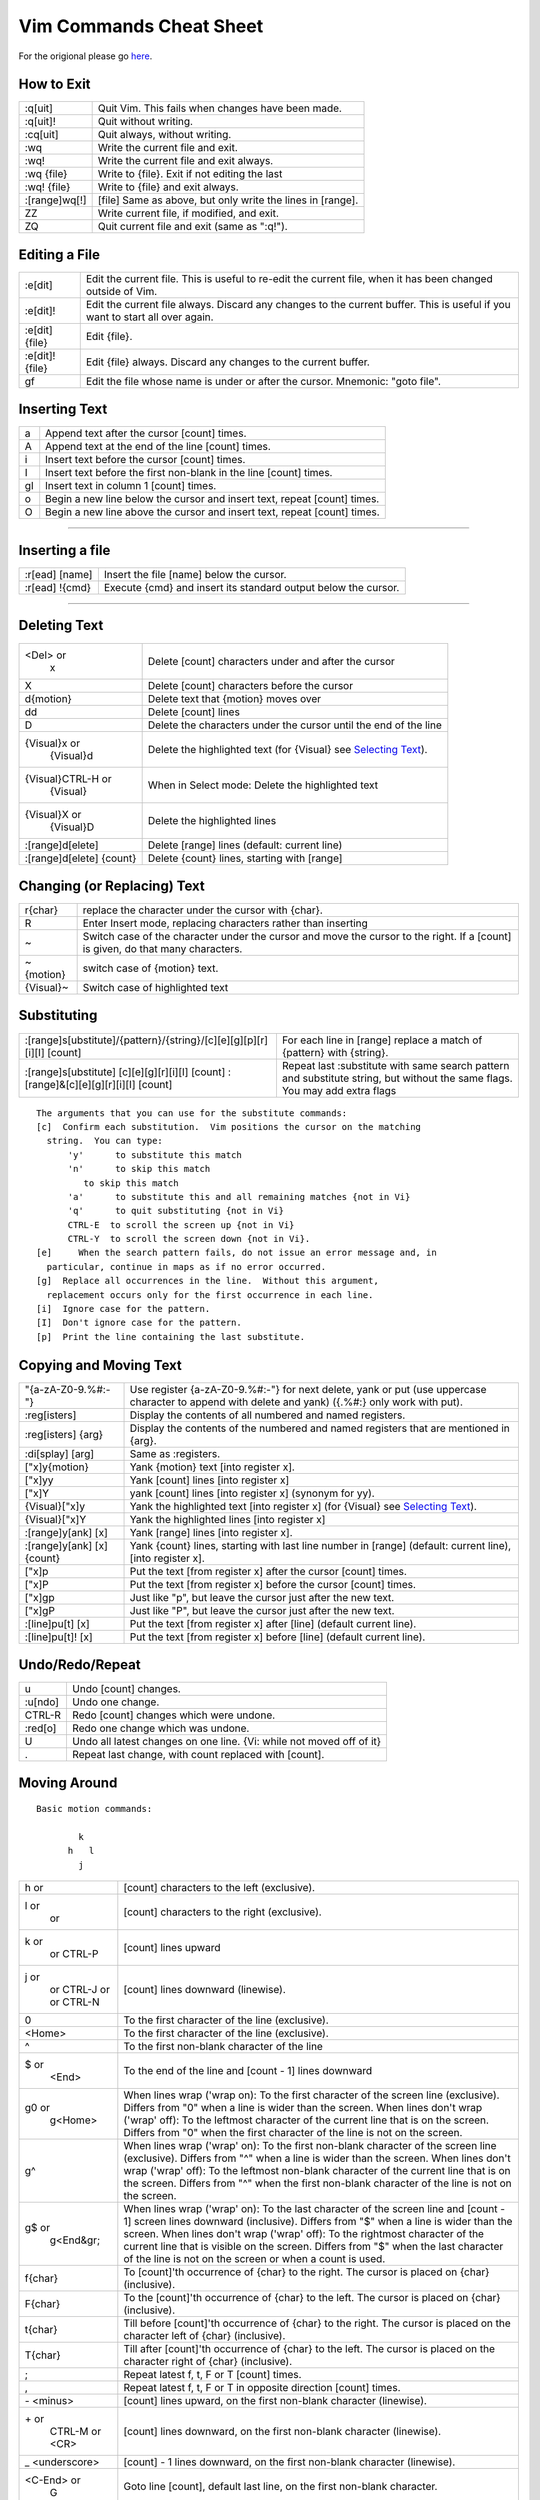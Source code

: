 Vim Commands Cheat Sheet
========================

For the origional please go `here <http://www.fprintf.net/vimCheatSheet.html>`_.

How to Exit
-----------

+-----------------+--------------------------------------------------------------+
| :q[uit]         | Quit Vim. This fails when changes have been made.            |
+-----------------+--------------------------------------------------------------+
| :q[uit]!        | Quit without writing.                                        |
+-----------------+--------------------------------------------------------------+
| :cq[uit]        | Quit always, without writing.                                |
+-----------------+--------------------------------------------------------------+
| :wq             | Write the current file and exit.                             |
+-----------------+--------------------------------------------------------------+
| :wq!            | Write the current file and exit always.                      |
+-----------------+--------------------------------------------------------------+
| :wq {file}      | Write to {file}. Exit if not editing the last                |
+-----------------+--------------------------------------------------------------+
| :wq! {file}     | Write to {file} and exit always.                             |
+-----------------+--------------------------------------------------------------+
| :[range]wq[!]   | [file] Same as above, but only write the lines in [range].   |
+-----------------+--------------------------------------------------------------+
| ZZ              | Write current file, if modified, and exit.                   |
+-----------------+--------------------------------------------------------------+
| ZQ              | Quit current file and exit (same as ":q!").                  |
+-----------------+--------------------------------------------------------------+



Editing a File
--------------

+-------------------+--------------------------------------------------------------------------------------------------------------------------------+
| :e[dit]           | Edit the current file. This is useful to re-edit the current file, when it has been changed outside of Vim.                    |
+-------------------+--------------------------------------------------------------------------------------------------------------------------------+
| :e[dit]!          | Edit the current file always. Discard any changes to the current buffer. This is useful if you want to start all over again.   |
+-------------------+--------------------------------------------------------------------------------------------------------------------------------+
| :e[dit] {file}    | Edit {file}.                                                                                                                   |
+-------------------+--------------------------------------------------------------------------------------------------------------------------------+
| :e[dit]! {file}   | Edit {file} always. Discard any changes to the current buffer.                                                                 |
+-------------------+--------------------------------------------------------------------------------------------------------------------------------+
| gf                | Edit the file whose name is under or after the cursor. Mnemonic: "goto file".                                                  |
+-------------------+--------------------------------------------------------------------------------------------------------------------------------+


Inserting Text
--------------

+------+----------------------------------------------------------------------------+
| a    | Append text after the cursor [count] times.                                |
+------+----------------------------------------------------------------------------+
| A    | Append text at the end of the line [count] times.                          |
+------+----------------------------------------------------------------------------+
| i    | Insert text before the cursor [count] times.                               |
+------+----------------------------------------------------------------------------+
| I    | Insert text before the first non-blank in the line [count] times.          |
+------+----------------------------------------------------------------------------+
| gI   | Insert text in column 1 [count] times.                                     |
+------+----------------------------------------------------------------------------+
| o    | Begin a new line below the cursor and insert text, repeat [count] times.   |
+------+----------------------------------------------------------------------------+
| O    | Begin a new line above the cursor and insert text, repeat [count] times.   |
+------+----------------------------------------------------------------------------+

--------------

Inserting a file
----------------

+------------------+------------------------------------------------------------------+
| :r[ead] [name]   | Insert the file [name] below the cursor.                         |
+------------------+------------------------------------------------------------------+
| :r[ead] !{cmd}   | Execute {cmd} and insert its standard output below the cursor.   |
+------------------+------------------------------------------------------------------+

--------------

Deleting Text
-------------

+----------------------------+-------------------------------------------------------------------------------+
| <Del> or                   | Delete [count] characters under and after the cursor                          |
|  x                         |                                                                               |
+----------------------------+-------------------------------------------------------------------------------+
| X                          | Delete [count] characters before the cursor                                   |
+----------------------------+-------------------------------------------------------------------------------+
| d{motion}                  | Delete text that {motion} moves over                                          |
+----------------------------+-------------------------------------------------------------------------------+
| dd                         | Delete [count] lines                                                          |
+----------------------------+-------------------------------------------------------------------------------+
| D                          | Delete the characters under the cursor until the end of the line              |
+----------------------------+-------------------------------------------------------------------------------+
| {Visual}x or               | Delete the highlighted text (for {Visual} see `Selecting Text <#select>`_).   |
|  {Visual}d                 |                                                                               |
+----------------------------+-------------------------------------------------------------------------------+
| {Visual}CTRL-H or          | When in Select mode: Delete the highlighted text                              |
|  {Visual}                  |                                                                               |
+----------------------------+-------------------------------------------------------------------------------+
| {Visual}X or               | Delete the highlighted lines                                                  |
|  {Visual}D                 |                                                                               |
+----------------------------+-------------------------------------------------------------------------------+
| :[range]d[elete]           | Delete [range] lines (default: current line)                                  |
+----------------------------+-------------------------------------------------------------------------------+
| :[range]d[elete] {count}   | Delete {count} lines, starting with [range]                                   |
+----------------------------+-------------------------------------------------------------------------------+



Changing (or Replacing) Text
----------------------------

+-------------+-----------------------------------------------------------------------------------------------------------------------------------+
| r{char}     | replace the character under the cursor with {char}.                                                                               |
+-------------+-----------------------------------------------------------------------------------------------------------------------------------+
| R           | Enter Insert mode, replacing characters rather than inserting                                                                     |
+-------------+-----------------------------------------------------------------------------------------------------------------------------------+
| ~           | Switch case of the character under the cursor and move the cursor to the right. If a [count] is given, do that many characters.   |
+-------------+-----------------------------------------------------------------------------------------------------------------------------------+
| ~{motion}   | switch case of {motion} text.                                                                                                     |
+-------------+-----------------------------------------------------------------------------------------------------------------------------------+
| {Visual}~   | Switch case of highlighted text                                                                                                   |
+-------------+-----------------------------------------------------------------------------------------------------------------------------------+



Substituting
------------

+---------------------------------------------------------------------------------------+-------------------------------------------------------------------------------------------------------------------------------+
| :[range]s[ubstitute]/{pattern}/{string}/[c][e][g][p][r][i][I] [count]                 | For each line in [range] replace a match of {pattern} with {string}.                                                          |
+---------------------------------------------------------------------------------------+-------------------------------------------------------------------------------------------------------------------------------+
| :[range]s[ubstitute] [c][e][g][r][i][I] [count] :[range]&[c][e][g][r][i][I] [count]   | Repeat last :substitute with same search pattern and substitute string, but without the same flags. You may add extra flags   |
+---------------------------------------------------------------------------------------+-------------------------------------------------------------------------------------------------------------------------------+

::

    The arguments that you can use for the substitute commands:
    [c]  Confirm each substitution.  Vim positions the cursor on the matching
      string.  You can type:
          'y'      to substitute this match
          'n'      to skip this match
             to skip this match
          'a'      to substitute this and all remaining matches {not in Vi}
          'q'      to quit substituting {not in Vi}
          CTRL-E  to scroll the screen up {not in Vi}
          CTRL-Y  to scroll the screen down {not in Vi}.
    [e]     When the search pattern fails, do not issue an error message and, in
      particular, continue in maps as if no error occurred.  
    [g]  Replace all occurrences in the line.  Without this argument,
      replacement occurs only for the first occurrence in each line.
    [i]  Ignore case for the pattern.  
    [I]  Don't ignore case for the pattern.  
    [p]  Print the line containing the last substitute.



Copying and Moving Text
-----------------------

+------------------------------+-----------------------------------------------------------------------------------------------------------------------------------------------------+
| "{a-zA-Z0-9.%#:-"}           | Use register {a-zA-Z0-9.%#:-"} for next delete, yank or put (use uppercase character to append with delete and yank) ({.%#:} only work with put).   |
+------------------------------+-----------------------------------------------------------------------------------------------------------------------------------------------------+
| :reg[isters]                 | Display the contents of all numbered and named registers.                                                                                           |
+------------------------------+-----------------------------------------------------------------------------------------------------------------------------------------------------+
| :reg[isters] {arg}           | Display the contents of the numbered and named registers that are mentioned in {arg}.                                                               |
+------------------------------+-----------------------------------------------------------------------------------------------------------------------------------------------------+
| :di[splay] [arg]             | Same as :registers.                                                                                                                                 |
+------------------------------+-----------------------------------------------------------------------------------------------------------------------------------------------------+
| ["x]y{motion}                | Yank {motion} text [into register x].                                                                                                               |
+------------------------------+-----------------------------------------------------------------------------------------------------------------------------------------------------+
| ["x]yy                       | Yank [count] lines [into register x]                                                                                                                |
+------------------------------+-----------------------------------------------------------------------------------------------------------------------------------------------------+
| ["x]Y                        | yank [count] lines [into register x] (synonym for yy).                                                                                              |
+------------------------------+-----------------------------------------------------------------------------------------------------------------------------------------------------+
| {Visual}["x]y                | Yank the highlighted text [into register x] (for {Visual} see `Selecting Text <#select>`_).                                                         |
+------------------------------+-----------------------------------------------------------------------------------------------------------------------------------------------------+
| {Visual}["x]Y                | Yank the highlighted lines [into register x]                                                                                                        |
+------------------------------+-----------------------------------------------------------------------------------------------------------------------------------------------------+
| :[range]y[ank] [x]           | Yank [range] lines [into register x].                                                                                                               |
+------------------------------+-----------------------------------------------------------------------------------------------------------------------------------------------------+
| :[range]y[ank] [x] {count}   | Yank {count} lines, starting with last line number in [range] (default: current line), [into register x].                                           |
+------------------------------+-----------------------------------------------------------------------------------------------------------------------------------------------------+
| ["x]p                        | Put the text [from register x] after the cursor [count] times.                                                                                      |
+------------------------------+-----------------------------------------------------------------------------------------------------------------------------------------------------+
| ["x]P                        | Put the text [from register x] before the cursor [count] times.                                                                                     |
+------------------------------+-----------------------------------------------------------------------------------------------------------------------------------------------------+
| ["x]gp                       | Just like "p", but leave the cursor just after the new text.                                                                                        |
+------------------------------+-----------------------------------------------------------------------------------------------------------------------------------------------------+
| ["x]gP                       | Just like "P", but leave the cursor just after the new text.                                                                                        |
+------------------------------+-----------------------------------------------------------------------------------------------------------------------------------------------------+
| :[line]pu[t] [x]             | Put the text [from register x] after [line] (default current line).                                                                                 |
+------------------------------+-----------------------------------------------------------------------------------------------------------------------------------------------------+
| :[line]pu[t]! [x]            | Put the text [from register x] before [line] (default current line).                                                                                |
+------------------------------+-----------------------------------------------------------------------------------------------------------------------------------------------------+



Undo/Redo/Repeat
----------------

+-----------+------------------------------------------------------------------------+
| u         | Undo [count] changes.                                                  |
+-----------+------------------------------------------------------------------------+
| :u[ndo]   | Undo one change.                                                       |
+-----------+------------------------------------------------------------------------+
| CTRL-R    | Redo [count] changes which were undone.                                |
+-----------+------------------------------------------------------------------------+
| :red[o]   | Redo one change which was undone.                                      |
+-----------+------------------------------------------------------------------------+
| U         | Undo all latest changes on one line. {Vi: while not moved off of it}   |
+-----------+------------------------------------------------------------------------+
| .         | Repeat last change, with count replaced with [count].                  |
+-----------+------------------------------------------------------------------------+



Moving Around
-------------

::

    Basic motion commands:

            k              
          h   l          
            j             

+-------------------+--------------------------------------------------------------------------------------------------------------------------------------------------------------------------------------------------------------------------------------------------------------------------------------------------------------------------------------------------------------------------------------------------------+
| h or              | [count] characters to the left (exclusive).                                                                                                                                                                                                                                                                                                                                                            |
+-------------------+--------------------------------------------------------------------------------------------------------------------------------------------------------------------------------------------------------------------------------------------------------------------------------------------------------------------------------------------------------------------------------------------------------+
| l or              | [count] characters to the right (exclusive).                                                                                                                                                                                                                                                                                                                                                           |
|  or               |                                                                                                                                                                                                                                                                                                                                                                                                        |
+-------------------+--------------------------------------------------------------------------------------------------------------------------------------------------------------------------------------------------------------------------------------------------------------------------------------------------------------------------------------------------------------------------------------------------------+
| k or              | [count] lines upward                                                                                                                                                                                                                                                                                                                                                                                   |
|  or               |                                                                                                                                                                                                                                                                                                                                                                                                        |
|  CTRL-P           |                                                                                                                                                                                                                                                                                                                                                                                                        |
+-------------------+--------------------------------------------------------------------------------------------------------------------------------------------------------------------------------------------------------------------------------------------------------------------------------------------------------------------------------------------------------------------------------------------------------+
| j or              | [count] lines downward (linewise).                                                                                                                                                                                                                                                                                                                                                                     |
|  or               |                                                                                                                                                                                                                                                                                                                                                                                                        |
|  CTRL-J or        |                                                                                                                                                                                                                                                                                                                                                                                                        |
|  or               |                                                                                                                                                                                                                                                                                                                                                                                                        |
|  CTRL-N           |                                                                                                                                                                                                                                                                                                                                                                                                        |
+-------------------+--------------------------------------------------------------------------------------------------------------------------------------------------------------------------------------------------------------------------------------------------------------------------------------------------------------------------------------------------------------------------------------------------------+
| 0                 | To the first character of the line (exclusive).                                                                                                                                                                                                                                                                                                                                                        |
+-------------------+--------------------------------------------------------------------------------------------------------------------------------------------------------------------------------------------------------------------------------------------------------------------------------------------------------------------------------------------------------------------------------------------------------+
| <Home>            | To the first character of the line (exclusive).                                                                                                                                                                                                                                                                                                                                                        |
+-------------------+--------------------------------------------------------------------------------------------------------------------------------------------------------------------------------------------------------------------------------------------------------------------------------------------------------------------------------------------------------------------------------------------------------+
| ^                 | To the first non-blank character of the line                                                                                                                                                                                                                                                                                                                                                           |
+-------------------+--------------------------------------------------------------------------------------------------------------------------------------------------------------------------------------------------------------------------------------------------------------------------------------------------------------------------------------------------------------------------------------------------------+
| $ or              | To the end of the line and [count - 1] lines downward                                                                                                                                                                                                                                                                                                                                                  |
|  <End>            |                                                                                                                                                                                                                                                                                                                                                                                                        |
+-------------------+--------------------------------------------------------------------------------------------------------------------------------------------------------------------------------------------------------------------------------------------------------------------------------------------------------------------------------------------------------------------------------------------------------+
| g0 or             | When lines wrap ('wrap on): To the first character of the screen line (exclusive). Differs from "0" when a line is wider than the screen. When lines don't wrap ('wrap' off): To the leftmost character of the current line that is on the screen. Differs from "0" when the first character of the line is not on the screen.                                                                         |
|  g<Home>          |                                                                                                                                                                                                                                                                                                                                                                                                        |
+-------------------+--------------------------------------------------------------------------------------------------------------------------------------------------------------------------------------------------------------------------------------------------------------------------------------------------------------------------------------------------------------------------------------------------------+
| g^                | When lines wrap ('wrap' on): To the first non-blank character of the screen line (exclusive). Differs from "^" when a line is wider than the screen. When lines don't wrap ('wrap' off): To the leftmost non-blank character of the current line that is on the screen. Differs from "^" when the first non-blank character of the line is not on the screen.                                          |
+-------------------+--------------------------------------------------------------------------------------------------------------------------------------------------------------------------------------------------------------------------------------------------------------------------------------------------------------------------------------------------------------------------------------------------------+
| g$ or             | When lines wrap ('wrap' on): To the last character of the screen line and [count - 1] screen lines downward (inclusive). Differs from "$" when a line is wider than the screen. When lines don't wrap ('wrap' off): To the rightmost character of the current line that is visible on the screen. Differs from "$" when the last character of the line is not on the screen or when a count is used.   |
|  g<End&gr;        |                                                                                                                                                                                                                                                                                                                                                                                                        |
+-------------------+--------------------------------------------------------------------------------------------------------------------------------------------------------------------------------------------------------------------------------------------------------------------------------------------------------------------------------------------------------------------------------------------------------+
| f{char}           | To [count]'th occurrence of {char} to the right. The cursor is placed on {char} (inclusive).                                                                                                                                                                                                                                                                                                           |
+-------------------+--------------------------------------------------------------------------------------------------------------------------------------------------------------------------------------------------------------------------------------------------------------------------------------------------------------------------------------------------------------------------------------------------------+
| F{char}           | To the [count]'th occurrence of {char} to the left. The cursor is placed on {char} (inclusive).                                                                                                                                                                                                                                                                                                        |
+-------------------+--------------------------------------------------------------------------------------------------------------------------------------------------------------------------------------------------------------------------------------------------------------------------------------------------------------------------------------------------------------------------------------------------------+
| t{char}           | Till before [count]'th occurrence of {char} to the right. The cursor is placed on the character left of {char} (inclusive).                                                                                                                                                                                                                                                                            |
+-------------------+--------------------------------------------------------------------------------------------------------------------------------------------------------------------------------------------------------------------------------------------------------------------------------------------------------------------------------------------------------------------------------------------------------+
| T{char}           | Till after [count]'th occurrence of {char} to the left. The cursor is placed on the character right of {char} (inclusive).                                                                                                                                                                                                                                                                             |
+-------------------+--------------------------------------------------------------------------------------------------------------------------------------------------------------------------------------------------------------------------------------------------------------------------------------------------------------------------------------------------------------------------------------------------------+
| ;                 | Repeat latest f, t, F or T [count] times.                                                                                                                                                                                                                                                                                                                                                              |
+-------------------+--------------------------------------------------------------------------------------------------------------------------------------------------------------------------------------------------------------------------------------------------------------------------------------------------------------------------------------------------------------------------------------------------------+
| ,                 | Repeat latest f, t, F or T in opposite direction [count] times.                                                                                                                                                                                                                                                                                                                                        |
+-------------------+--------------------------------------------------------------------------------------------------------------------------------------------------------------------------------------------------------------------------------------------------------------------------------------------------------------------------------------------------------------------------------------------------------+
| \- <minus>        | [count] lines upward, on the first non-blank character (linewise).                                                                                                                                                                                                                                                                                                                                     |
+-------------------+--------------------------------------------------------------------------------------------------------------------------------------------------------------------------------------------------------------------------------------------------------------------------------------------------------------------------------------------------------------------------------------------------------+
| \+ or             | [count] lines downward, on the first non-blank character (linewise).                                                                                                                                                                                                                                                                                                                                   |
|  CTRL-M or        |                                                                                                                                                                                                                                                                                                                                                                                                        |
|  <CR>             |                                                                                                                                                                                                                                                                                                                                                                                                        |
+-------------------+--------------------------------------------------------------------------------------------------------------------------------------------------------------------------------------------------------------------------------------------------------------------------------------------------------------------------------------------------------------------------------------------------------+
| \_ <underscore>   | [count] - 1 lines downward, on the first non-blank character (linewise).                                                                                                                                                                                                                                                                                                                               |
+-------------------+--------------------------------------------------------------------------------------------------------------------------------------------------------------------------------------------------------------------------------------------------------------------------------------------------------------------------------------------------------------------------------------------------------+
| <C-End> or        | Goto line [count], default last line, on the first non-blank character.                                                                                                                                                                                                                                                                                                                                |
|  G                |                                                                                                                                                                                                                                                                                                                                                                                                        |
+-------------------+--------------------------------------------------------------------------------------------------------------------------------------------------------------------------------------------------------------------------------------------------------------------------------------------------------------------------------------------------------------------------------------------------------+
| <C-Home> or       | Goto line [count], default first line, on the first non-blank character.                                                                                                                                                                                                                                                                                                                               |
|  gg               |                                                                                                                                                                                                                                                                                                                                                                                                        |
+-------------------+--------------------------------------------------------------------------------------------------------------------------------------------------------------------------------------------------------------------------------------------------------------------------------------------------------------------------------------------------------------------------------------------------------+
| <S-Right> or      | [count] words forward                                                                                                                                                                                                                                                                                                                                                                                  |
|  w                |                                                                                                                                                                                                                                                                                                                                                                                                        |
+-------------------+--------------------------------------------------------------------------------------------------------------------------------------------------------------------------------------------------------------------------------------------------------------------------------------------------------------------------------------------------------------------------------------------------------+
| <C-Right> or      | [count] WORDS forward                                                                                                                                                                                                                                                                                                                                                                                  |
|  W                |                                                                                                                                                                                                                                                                                                                                                                                                        |
+-------------------+--------------------------------------------------------------------------------------------------------------------------------------------------------------------------------------------------------------------------------------------------------------------------------------------------------------------------------------------------------------------------------------------------------+
| e                 | Forward to the end of word [count]                                                                                                                                                                                                                                                                                                                                                                     |
+-------------------+--------------------------------------------------------------------------------------------------------------------------------------------------------------------------------------------------------------------------------------------------------------------------------------------------------------------------------------------------------------------------------------------------------+
| E                 | Forward to the end of WORD [count]                                                                                                                                                                                                                                                                                                                                                                     |
+-------------------+--------------------------------------------------------------------------------------------------------------------------------------------------------------------------------------------------------------------------------------------------------------------------------------------------------------------------------------------------------------------------------------------------------+
| <S-Left> or       | [count] words backward                                                                                                                                                                                                                                                                                                                                                                                 |
|  b                |                                                                                                                                                                                                                                                                                                                                                                                                        |
+-------------------+--------------------------------------------------------------------------------------------------------------------------------------------------------------------------------------------------------------------------------------------------------------------------------------------------------------------------------------------------------------------------------------------------------+
| <C-Left> or       | [count] WORDS backward                                                                                                                                                                                                                                                                                                                                                                                 |
|  B                |                                                                                                                                                                                                                                                                                                                                                                                                        |
+-------------------+--------------------------------------------------------------------------------------------------------------------------------------------------------------------------------------------------------------------------------------------------------------------------------------------------------------------------------------------------------------------------------------------------------+
| ge                | Backward to the end of word [count]                                                                                                                                                                                                                                                                                                                                                                    |
+-------------------+--------------------------------------------------------------------------------------------------------------------------------------------------------------------------------------------------------------------------------------------------------------------------------------------------------------------------------------------------------------------------------------------------------+
| gE                | Backward to the end of WORD [count]                                                                                                                                                                                                                                                                                                                                                                    |
+-------------------+--------------------------------------------------------------------------------------------------------------------------------------------------------------------------------------------------------------------------------------------------------------------------------------------------------------------------------------------------------------------------------------------------------+

These commands move over words or WORDS.

A word consists of a sequence of letters, digits and underscores, or a
sequence of other non-blank characters, separated with white space
(spaces, tabs, ). This can be changed with the 'iskeyword' option.

A WORD consists of a sequence of non-blank characters, separated with
white space. An empty line is also considered to be a word and a WORD.

+------+-----------------------------------------------------------------------------------------------------------------------------------+
| (    | [count] sentences backward                                                                                                        |
+------+-----------------------------------------------------------------------------------------------------------------------------------+
| )    | [count] sentences forward                                                                                                         |
+------+-----------------------------------------------------------------------------------------------------------------------------------+
| {    | [count] paragraphs backward                                                                                                       |
+------+-----------------------------------------------------------------------------------------------------------------------------------+
| }    | [count] paragraphs forward                                                                                                        |
+------+-----------------------------------------------------------------------------------------------------------------------------------+
| ]]   | [count] sections forward or to the next '{' in the first column. When used after an operator, then the '}' in the first column.   |
+------+-----------------------------------------------------------------------------------------------------------------------------------+
| ][   | [count] sections forward or to the next '}' in the first column                                                                   |
+------+-----------------------------------------------------------------------------------------------------------------------------------+
| [[   | [count] sections backward or to the previous '{' in the first column                                                              |
+------+-----------------------------------------------------------------------------------------------------------------------------------+
| []   | [count] sections backward or to the previous '}' in the first column                                                              |
+------+-----------------------------------------------------------------------------------------------------------------------------------+

Screen movement commands

+------+----------------------------------------------------+
| z.   | Center the screen on the cursor                    |
+------+----------------------------------------------------+
| zt   | Scroll the screen so the cursor is at the top      |
+------+----------------------------------------------------+
| zb   | Scroll the screen so the cursor is at the bottom   |
+------+----------------------------------------------------+



Marks
-----

+---------------------------+--------------------------------------------------------------------------------------------------------------------------------------------------+
| m{a-zA-Z}                 | Set mark {a-zA-Z} at cursor position (does not move the cursor, this is not a motion command).                                                   |
+---------------------------+--------------------------------------------------------------------------------------------------------------------------------------------------+
| m' or                     | Set the previous context mark. This can be jumped to with the "''" or "\`\`" command (does not move the cursor, this is not a motion command).   |
|  m\`                      |                                                                                                                                                  |
+---------------------------+--------------------------------------------------------------------------------------------------------------------------------------------------+
| :[range]ma[rk] {a-zA-Z}   | Set mark {a-zA-Z} at last line number in [range], column 0. Default is cursor line.                                                              |
+---------------------------+--------------------------------------------------------------------------------------------------------------------------------------------------+
| :[range]k{a-zA-Z}         | Same as :mark, but the space before the mark name can be omitted.                                                                                |
+---------------------------+--------------------------------------------------------------------------------------------------------------------------------------------------+
| '{a-z}                    | To the first non-blank character on the line with mark {a-z} (linewise).                                                                         |
+---------------------------+--------------------------------------------------------------------------------------------------------------------------------------------------+
| '{A-Z0-9}                 | To the first non-blank character on the line with mark {A-Z0-9} in the correct file                                                              |
+---------------------------+--------------------------------------------------------------------------------------------------------------------------------------------------+
| \`{a-z}                   | To the mark {a-z}                                                                                                                                |
+---------------------------+--------------------------------------------------------------------------------------------------------------------------------------------------+
| \`{A-Z0-9}                | To the mark {A-Z0-9} in the correct file                                                                                                         |
+---------------------------+--------------------------------------------------------------------------------------------------------------------------------------------------+
| :marks                    | List all the current marks (not a motion command).                                                                                               |
+---------------------------+--------------------------------------------------------------------------------------------------------------------------------------------------+
| :marks {arg}              | List the marks that are mentioned in {arg} (not a motion command). For example:                                                                  |
+---------------------------+--------------------------------------------------------------------------------------------------------------------------------------------------+



Searching
---------

+---------------------------+---------------------------------------------------------------------------------------------------------------------+
| /{pattern}[/]             | Search forward for the [count]'th occurrence of {pattern}                                                           |
+---------------------------+---------------------------------------------------------------------------------------------------------------------+
| /{pattern}/{offset}       | Search forward for the [count]'th occurrence of {pattern} and go {offset} lines up or down.                         |
+---------------------------+---------------------------------------------------------------------------------------------------------------------+
| /<CR>                     | Search forward for the [count]'th latest used pattern                                                               |
+---------------------------+---------------------------------------------------------------------------------------------------------------------+
| //{offset}<CR>            | Search forward for the [count]'th latest used pattern with new. If {offset} is empty no offset is used.             |
+---------------------------+---------------------------------------------------------------------------------------------------------------------+
| ?{pattern}[?]<CR>         | Search backward for the [count]'th previous occurrence of {pattern}                                                 |
+---------------------------+---------------------------------------------------------------------------------------------------------------------+
| ?{pattern}?{offset}<CR>   | Search backward for the [count]'th previous occurrence of {pattern} and go {offset} lines up or down                |
+---------------------------+---------------------------------------------------------------------------------------------------------------------+
| ?<CR>                     | Search backward for the [count]'th latest used pattern                                                              |
+---------------------------+---------------------------------------------------------------------------------------------------------------------+
| ??{offset}<CR>            | Search backward for the [count]'th latest used pattern with new {offset}. If {offset} is empty no offset is used.   |
+---------------------------+---------------------------------------------------------------------------------------------------------------------+
| n                         | Repeat the latest "/" or "?" [count] times.                                                                         |
+---------------------------+---------------------------------------------------------------------------------------------------------------------+
| N                         | Repeat the latest "/" or "?" [count] times in opposite direction.                                                   |
+---------------------------+---------------------------------------------------------------------------------------------------------------------+



Selecting Text (Visual Mode)
----------------------------

To select text, enter visual mode with one of the commands below, and
use `motion commands <#motion>`_ to highlight the text you are
interested in. Then, use some command on the text.

::

    The operators that can be used are:
      ~  switch case
      d  delete
      c  change
      y  yank
      >  shift right 
      <  shift left 
      !  filter through external command 
      =  filter through 'equalprg' option command 
      gq  format lines to 'textwidth' length 

+---------+-----------------------------------------------+
| v       | start Visual mode per character.              |
+---------+-----------------------------------------------+
| V       | start Visual mode linewise.                   |
+---------+-----------------------------------------------+
| <Esc>   | exit Visual mode without making any changes   |
+---------+-----------------------------------------------+

--------------

How to Suspend
--------------

+--------------------+------------------------------------------------------------------------------------------------------------------------------------------------------------------------------------------------------------------------------------------------------------------+
| CTRL-Z             | Suspend Vim, like ":stop". Works in Normal and in Visual mode. In Insert and Command-line mode, the CTRL-Z is inserted as a normal character.                                                                                                                    |
+--------------------+------------------------------------------------------------------------------------------------------------------------------------------------------------------------------------------------------------------------------------------------------------------+
| :sus[pend][!] or   | Suspend Vim. If the '!' is not given and 'autowrite' is set, every buffer with changes and a file name is written out. If the '!' is given or 'autowrite' is not set, changed buffers are not written, don't forget to bring Vim back to the foreground later!   |
|  :st[op][!]        |                                                                                                                                                                                                                                                                  |
+--------------------+------------------------------------------------------------------------------------------------------------------------------------------------------------------------------------------------------------------------------------------------------------------+

